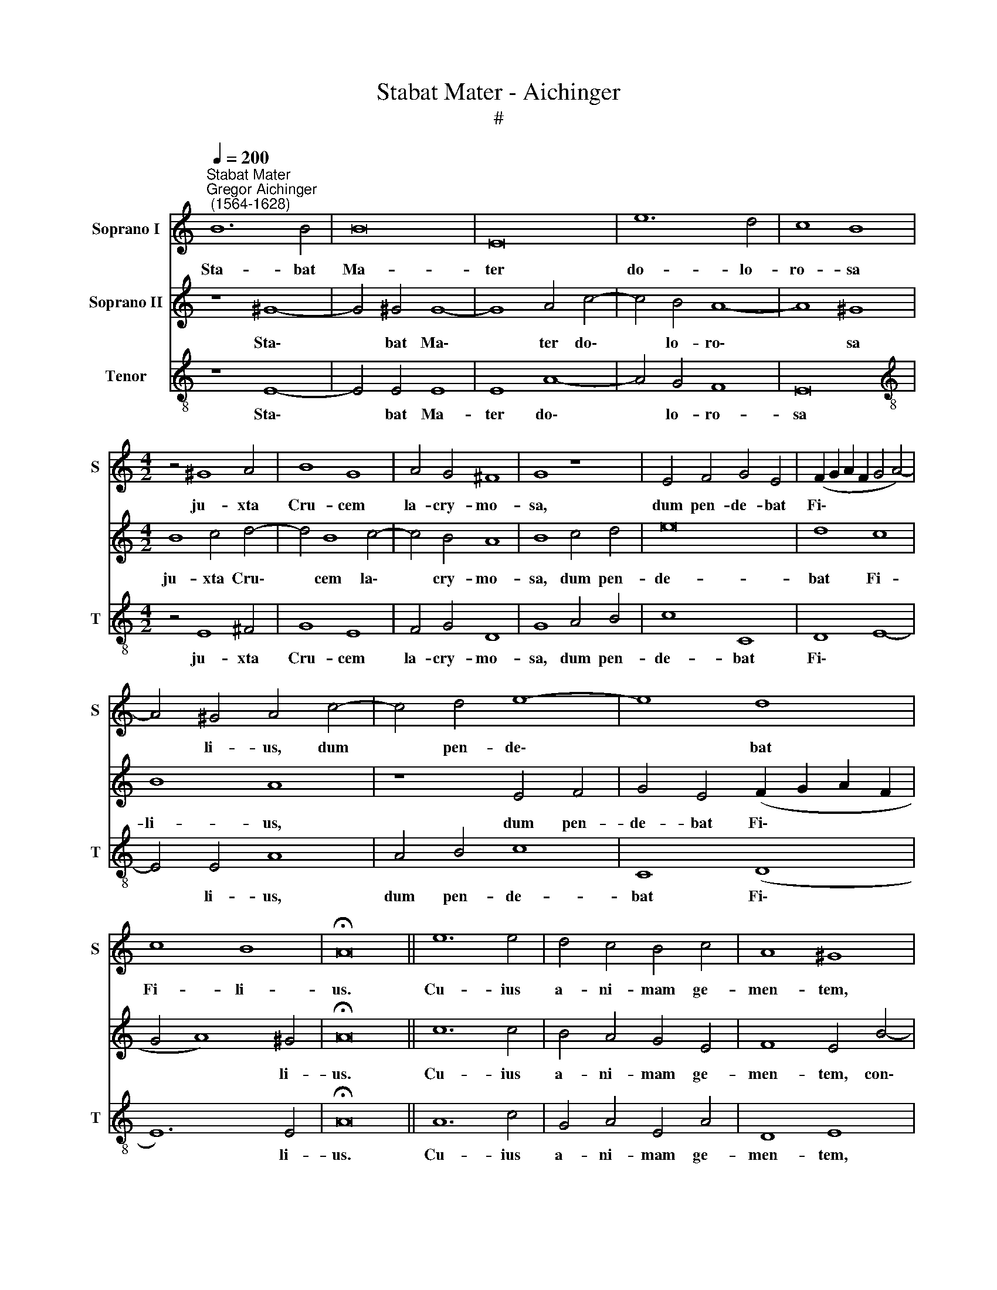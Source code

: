 X:1
T:Stabat Mater - Aichinger
T:#
%%score 1 2 3
L:1/8
Q:1/4=200
M:none
K:C
V:1 treble nm="Soprano I" snm="S"
V:2 treble nm="Soprano II"
V:3 treble-8 nm="Tenor" snm="T"
V:1
"^Stabat Mater""^Gregor Aichinger\n (1564-1628)" B12 B4 | B16 | E16 | e12 d4 | c8 B8 | %5
w: Sta- bat|Ma-|ter|do- lo-|ro- sa|
[M:4/2] z4 ^G8 A4 | B8 G8 | A4 G4 ^F8 | G8 z8 | E4 F4 G4 E4 | (F2 G2 A2 F2 G4 A4-) | %11
w: ju- xta|Cru- cem|la- cry- mo-|sa,|dum pen- de- bat|Fi\- * * * * *|
 A4 ^G4 A4 c4- | c4 d4 e8- | e8 d8 | c8 B8 | !fermata!A16 || e12 e4 | d4 c4 B4 c4 | A8 ^G8 | %19
w: * li- us, dum|* pen- de\-|* bat|Fi- li-|us.|Cu- ius|a- ni- mam ge-|men- tem,|
 ^G12 G4 | A4 A4 B8 | (^c4 d6 cB c4) | d8 z8 | e8 B4 d4- | d4 c4 B6 B2 | A12 c4 | G4 B8 A4 | %27
w: con- tri-|sta- tam et|do- len\- * * *|tem,|per tran- si\-|* vit gla- di-|us, per|tran- si- vit|
 (^G4 A8) G4 | !fermata!A16 || E12 ^F4 | ^G8 A8 | B4 c4 B8 | A4 d8 c4 | B6 B2 c4 B4 | A8 ^G8 | %35
w: gla\- * di-|us.|O quam|tri- stis|et af- fli-|cta, O quam|tri- stis et af-|fli- cta|
 A4 B4 c4 d4 | e8 e8 | (d4 c4 B4 c4- | c2 BA B4) c4 A4- | A4 c4 B4 A4 | ^G6 G2 A4 c4- | %41
w: fu- it il- la|be- ne-|di\- * * *|* * * * cta Ma\-|* ter U- ni-|ge- ni- ti, Ma\-|
 c4 e4 d4 c4 | (B4 c6 B2 A4- | A4) ^G4 G16 || A12 B4 | c4 A4 c4 B4 | A8 E8 | z4 E8 D4 | %48
w: * ter U- ni-|ge\- * * *|* ni- ti!|E- ja|Ma- ter fons a-|mo- ris,|me sen-|
 E4 F4 G4 E4 | (F6 G2 A2 B2 c4- | c4 B4 A8-) | A8 ^G8 | c12 B4 | d4 c4 _B8 | A8 G8 | E12 ^F4 | %56
w: ti- re vim do-|lo\- * * * *||* ris|fac, ut|te- cum lu-|ge- am,|fac ut|
 G8 ^F4 (A4- | A2 G2 G8) ^F4 | !fermata!G16 || B12 B4 | B16 | E16 | e12 d4 | c8 B8 | z4 G8 A4 | %65
w: te- cum lu\-|* * * ge-|am.|Quan- do|cor-|pus|mo- ri-|e- tur,|fac ut|
 B8 G8 | A4 G4 ^F8 | G8 z8 | E4 F4 G4 E4 | (F2 G2 A2 F2 G4 A4- | A4) ^G4 A4 c4- | c4 d4 e8- | %72
w: a- ni-|mae do- ne-|tur|pa- ra- di- si|glo\- * * * * *|* ri- a, pa\-|* ra- di\-|
 e8 d8 | c8 B8 | !fermata!A16 |] %75
w: * si|glo- ri-|a.|
V:2
 z8 ^G8- | G4 ^G4 G8- | G8 A4 c4- | c4 B4 A8- | A8 ^G8 |[M:4/2] B8 c4 d4- | d4 B8 c4- | c4 B4 A8 | %8
w: Sta\-|* bat Ma\-|* ter do\-|* lo- ro\-|* sa|ju- xta Cru\-|* cem la\-|* cry- mo-|
 B8 c4 d4 | e16 | d8 c8 | B8 A8 | z8 E4 F4 | G4 E4 (F2 G2 A2 F2 | G4 A8) ^G4 | !fermata!A16 || %16
w: sa, dum pen-|de-|bat Fi-|li- us,|dum pen-|de- bat Fi\- * * *|* * li-|us.|
 c12 c4 | B4 A4 G4 E4 | F8 E4 B4- | B4 B4 ^c8 | d12 e4- | e4 f4 e8 | d8 z4 c4 | G4 B8 A4 | %24
w: Cu- ius|a- ni- mam ge-|men- tem, con\-|* tri- sta-|tam et|* do- len-|tem, per|tran- si- vit|
 (^G4 A8) G4 | A8 z8 | e8 B4 d4- | d4 c4 B6 B2 | !fermata!A16 || z8 E8- | E4 E4 ^F8 | ^G4 A8 G4 | %32
w: gla\- * di-|us,|per tran- si\-|* vit gla- di-|us.|O|* quam tri-|stis et af-|
 A8 B4 c4 | d4 e8 d4 | c8 B4 (c4- | c4 B4 A8) | G8 G4 A4 | B4 c4 d4 e4 | d8 e4 c4- | c4 e4 d4 c4 | %40
w: fli- cta, O|quam tri- stis|et af- fli\-||cta fu- it|il- la be- ne-|di- cta Ma\-|* ter U- ni-|
 B6 B2 c4 A4- | A4 c4 B4 A4 | G8 A8 | B24 || z16 | A12 B4 | c4 A4 c4 B4 | (A8 G8) | c8 B4 G4 | %49
w: ge- ni- ti, Ma\-|* ter U- ni-|ge- ni-|ti!||E- ja|Ma- ter fons a-|mo\- *|ris, me sen-|
 A12 G4 | A4 B4 (c4 e4-) | (e2 dc d4) e4 E4- | E4 ^F4 G8 | ^F4 (A6 G2 G4- | G4) ^F4 G8 | z8 c8- | %56
w: ti- re|vim do- lo\- *|* * * * ris fac,|* ut te-|cum lu\- * *|* ge- am,|fac|
 c4 B4 d4 c4 | _B8 A8 | !fermata!G16 || z8 ^G8- | G4 ^G4 G8- | G8 A4 c4- | c4 B4 A8- | A8 ^G8 | %64
w: * ut te- cum|lu- ge-|am.|Quan\-|* do cor\-|* pus mo\-|* ri- e\-|* tur,|
 B8 c4 d4- | d4 B8 c4- | c4 B4 A8 | B8 c4 d4 | e16 | d8 c8 | B8 A8 | z8 E4 F4 | %72
w: fac ut a\-|* ni- mae|* do- ne-|tur pa- ra-|di-|si glo-|ri- a,|pa- ra-|
 G4 E4 (F2 G2 A2 F2 | G4 A8) ^G4 | !fermata!A16 |] %75
w: di- si glo\- * * *|* * ri-|a.|
V:3
 z8 E8- | E4 E4 E8 | E8 A8- | A4 G4 F8 | E16 |[M:4/2][K:treble-8] z4 E8 ^F4 | G8 E8 | F4 G4 D8 | %8
w: Sta\-|* bat Ma-|ter do\-|* lo- ro-|sa|ju- xta|Cru- cem|la- cry- mo-|
 G8 A4 B4 | c8 C8 | D8 E8- | E4 E4 A8 | A4 B4 c8 | C8 (D8 | E12) E4 | !fermata!A16 || A12 c4 | %17
w: sa, dum pen-|de- bat|Fi\- *|* li- us,|dum pen- de-|bat Fi\-|* li-|us.|Cu- ius|
 G4 A4 E4 A4 | D8 E8 | E12 E4 | ^F8 G4 G4 | A8 A8 | D8 A8 | E4 G8 F4 | E12 E4 | A8 A8 | E4 G8 F4 | %27
w: a- ni- mam ge-|men- tem,|con- tri-|sta- tam et|do- len-|tem, per|tran- si- vit|gla- di-|us, per|tran- si- vit|
 E12 E4 | !fermata!A16 || z16 | z16 | E12 E4 | ^F8 ^G4 A4- | A4 ^G4 A8- | A8 E8 | F4 G4 A4 B4 | %36
w: gla- di-|us.|||O quam|tri- stis et|* af- fli\-|* cta|fu- it il- la|
 c4 C4 (E4 F4 | G16- | G8) C4 F4- | F4 C4 G4 A4 | E6 E2 A4 F4- | F4 C4 D8 | E8 F6 F2 | %43
w: be- ne- di\- *||* cta Ma\-|* ter U- ni-|ge- ni- ti, Ma\-|* ter U-|ni- ge- ni-|
 !fermata!E24 || z16 | z16 | A12 B4 | c4 A4 c4 B4 | A8 G8 | z4 F8 E4 | F4 G4 A4 G4 | F8 E8 | %52
w: ti!|||E- ja|Ma- ter fons a-|mo- ris,|me sen-|ti- re vim do-|lo- ris|
 C4 D4 E4 G4 | D16 | D8 G8 | C12 D4 | E4 G4 D8- | D8 D8 | !fermata!G16 || z8 E8- | E4 E4 E8 | %61
w: fac, ut te- cum|lu-|ge- am,|fac ut|te- cum lu\-|* ge-|am.|Quan\-|* do cor-|
 E8 A8- | A4 G4 F8 | E16 | z4 E8 ^F4 | G8 E8 | F4 G4 D8 | G8 A4 B4 | c8 C8 | (D8 E8- | E4) E4 A8 | %71
w: pus mo\-|* ri- e-|tur,|fac ut|a- ni-|mae do- ne-|tur pa- ra-|di- si|glo\- *|* ri- a,|
 A4 B4 c8 | C8 (D8 | E12) E4 | !fermata!A16 |] %75
w: pa- ra- di-|si glo\-|* ri-|a.|

